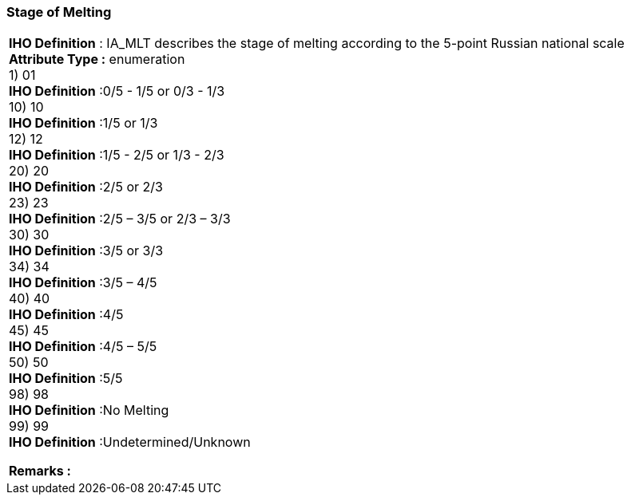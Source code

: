 [[sec-stageofMelting]]
=== Stage of Melting
[cols="a",options="headers"]
|===
a|[underline]#**IHO Definition** :# IA_MLT describes the stage of melting according to the 5-point Russian national scale + 
[underline]#** Attribute Type :**# enumeration + 
1) 01 + 
[underline]#**IHO Definition**# :0/5 - 1/5 or 0/3 - 1/3 + 
10) 10 + 
[underline]#**IHO Definition**# :1/5 or 1/3 + 
12) 12 + 
[underline]#**IHO Definition**# :1/5 - 2/5 or 1/3 - 2/3 + 
20) 20 + 
[underline]#**IHO Definition**# :2/5 or 2/3 + 
23) 23 + 
[underline]#**IHO Definition**# :2/5 – 3/5 or 2/3 – 3/3 + 
30) 30 + 
[underline]#**IHO Definition**# :3/5 or 3/3 + 
34) 34 + 
[underline]#**IHO Definition**# :3/5 – 4/5 + 
40) 40 + 
[underline]#**IHO Definition**# :4/5 + 
45) 45 + 
[underline]#**IHO Definition**# :4/5 – 5/5 + 
50) 50 + 
[underline]#**IHO Definition**# :5/5 + 
98) 98 + 
[underline]#**IHO Definition**# :No Melting + 
99) 99 + 
[underline]#**IHO Definition**# :Undetermined/Unknown + 
 
[underline]#** Remarks :**#  + 
|===
